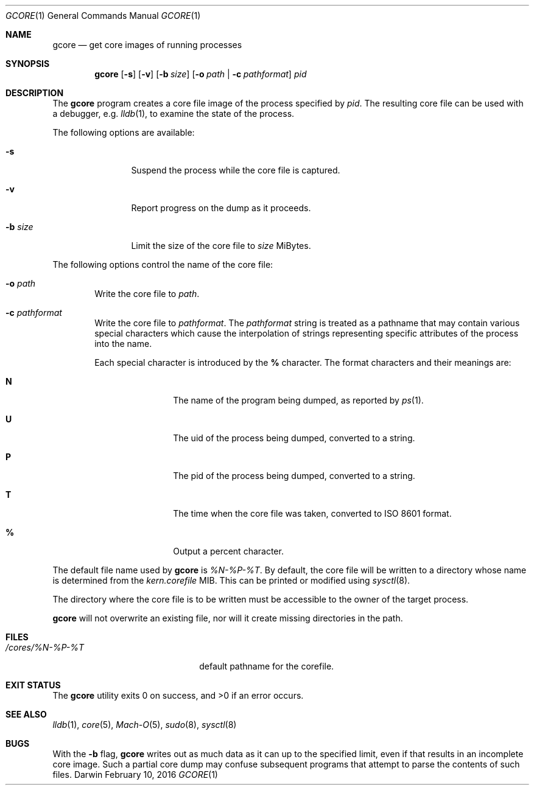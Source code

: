 .Dd February 10, 2016
.Dt GCORE 1
.Os Darwin
.Sh NAME
.Nm gcore
.Nd get core images of running processes
.Sh SYNOPSIS
.Nm
.Op Fl s
.Op Fl v
.Op Fl b Ar size
.Op Fl o Ar path | Fl c Ar pathformat
.Ar pid
.Sh DESCRIPTION
The
.Nm gcore
program creates a core file image of the process specified by
.Ar pid .
The resulting core file can be used with a debugger, e.g.
.Xr lldb 1 ,
to examine the state of the process.
.Pp
The following options are available:
.Bl -tag -width Fl
.It Fl s
Suspend the process while the core file is captured.
.It Fl v
Report progress on the dump as it proceeds.
.It Fl b Ar size
Limit the size of the core file to
.Ar size
MiBytes.
.El
.Pp
The following options control the name of the core file:
.Bl -tag -width flag
.It Fl o Ar path
Write the core file to
.Ar path .
.It Fl c Ar pathformat
Write the core file to
.Ar pathformat .
The
.Ar pathformat
string is treated as a pathname that may contain various special
characters which cause the interpolation of strings representing
specific attributes of the process into the name.
.Pp
Each special character is introduced by the
.Cm %
character.
The format characters and their meanings are:
.Bl -tag -width Fl
.It Cm N
The name of the program being dumped, as reported by
.Xr ps 1 .
.It Cm U
The uid of the process being dumped, converted to a string.
.It Cm P
The pid of the process being dumped, converted to a string.
.It Cm T
The time when the core file was taken, converted to ISO 8601 format.
.It Cm %
Output a percent character.
.El
.El
.Pp
The default file name used by
.Nm gcore
is
.Ar %N-%P-%T .
By default, the core file will be written to a directory whose
name is determined from the
.Ar kern.corefile
MIB.
This can be printed or modified using
.Xr sysctl 8 .
.Pp
The directory where the core file is to be written must be
accessible to the owner of the target process.
.Pp
.Nm gcore
will not overwrite an existing file,
nor will it create missing directories in the path.
.Sh FILES
.Bl -tag -width "/cores/%N-%P-%T plus" -compact
.It Pa /cores/%N-%P-%T
default pathname for the corefile.
.El
.Sh EXIT STATUS
.Ex -std
.Sh SEE ALSO
.Xr lldb 1 ,
.Xr core 5 ,
.Xr Mach-O 5 ,
.Xr sudo 8 ,
.Xr sysctl 8
.Sh BUGS
With the
.Fl b
flag,
.Nm gcore
writes out as much data as it can up to the specified limit,
even if that results in an incomplete core image.
Such a partial core dump may confuse subsequent
programs that attempt to parse the contents of such files.
